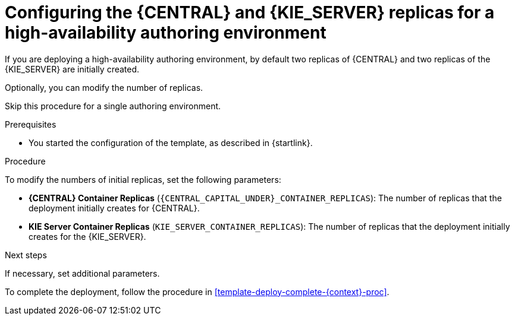 [id='template-deploy-replicas-auth-{context}-proc']
= Configuring the {CENTRAL} and {KIE_SERVER} replicas for a high-availability authoring environment

If you are deploying a high-availability authoring environment, by default two replicas of {CENTRAL} and two replicas of the {KIE_SERVER} are initially created. 

Optionally, you can modify the number of replicas.

Skip this procedure for a single authoring environment.

.Prerequisites

* You started the configuration of the template, as described in {startlink}.

.Procedure

To modify the numbers of initial replicas, set the following parameters:

* *{CENTRAL} Container Replicas* (`{CENTRAL_CAPITAL_UNDER}_CONTAINER_REPLICAS`): The number of replicas that the deployment initially creates for {CENTRAL}.
* *KIE Server Container Replicas* (`KIE_SERVER_CONTAINER_REPLICAS`): The number of replicas that the deployment initially creates for the {KIE_SERVER}.

.Next steps

If necessary, set additional parameters.

To complete the deployment, follow the procedure in <<template-deploy-complete-{context}-proc>>.
